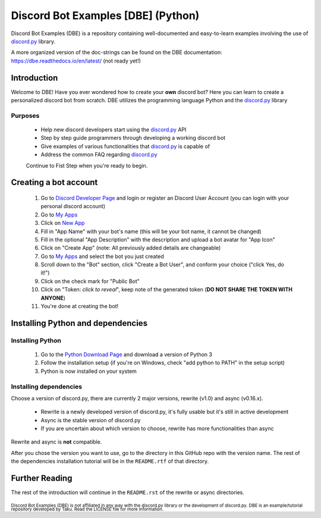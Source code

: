 ===================================
Discord Bot Examples [DBE] (Python)
===================================

|status|

|rtd_badge| |build| |license| |language| |release| 

|important|

Discord Bot Examples (DBE) is a repository containing well-documented and easy-to-learn 
examples involving the use of `discord.py`_ library.

A more organized version of the doc-strings can be found on the 
DBE documentation: https://dbe.readthedocs.io/en/latest/
(not ready yet!)

Introduction
============

Welcome to DBE! Have you ever wondered how to create your **own** discord bot? 
Here you can learn to create a personalized discord bot from scratch. 
DBE utilizes the programming language Python and the `discord.py`_ library

Purposes
--------

 * Help new discord developers start using the `discord.py`_ API
 * Step by step guide programmers through developing a working discord bot
 * Give examples of various functionalities that `discord.py`_ is capable of
 * Address the common FAQ regarding `discord.py`_
 
 Continue to Fist Step when you're ready to begin.
 
Creating a bot account
======================
 
 1.  Go to `Discord Developer Page <https://discordapp.com/developers/>`_ and 
     login or register an Discord User Account (you can login with your personal discord account)
 2.  Go to `My Apps <https://discordapp.com/developers/applications/me>`_
 3.  Click on `New App <https://discordapp.com/developers/applications/me/create>`_
 4.  Fill in "App Name" with your bot's name (this will be your bot name, it cannot be changed)
 5.  Fill in the optional "App Description" with the description and upload a bot avatar for "App Icon"
 6.  Click on "Create App" (note: All previously added details are changeable)
 7.  Go to `My Apps <https://discordapp.com/developers/applications/me>`_ and select the bot you just created
 8.  Scroll down to the "Bot" section, click "Create a Bot User", and conform your choice ("click Yes, do it!")
 9.  Click on the check mark for "Public Bot"
 10. Click on "Token: *click to reveal*", keep note of the generated token (**DO NOT SHARE THE TOKEN WITH ANYONE**)
 11. You're done at creating the bot!
 
Installing Python and dependencies
==================================

Installing Python
-----------------

 1. Go to the `Python Download Page <https://www.python.org/downloads/>`_ and download a version of Python 3
 2. Follow the installation setup (if you're on Windows, check "add python to PATH" in the setup script)
 3. Python is now installed on your system
 
Installing dependencies
-----------------------

Choose a version of discord.py, there are currently 2 major versions, rewrite (v1.0) and async (v0.16.x).

 * Rewrite is a newly developed version of discord.py, it's fully usable but it's still in active development
 * Async is the stable version of discord.py
 * If you are uncertain about which version to choose, rewrite has more functionalities than async
 
Rewrite and async is **not** compatible. 

After you chose the version you want to use, go to the directory in this GitHub repo with the version name. 
The rest of the dependencies installation tutorial will be in the ``README.rtf`` of that directory.

Further Reading
===============

The rest of the introduction will continue in the ``README.rst`` of the rewrite or async directories.


 
:sub:`Discord Bot Examples (DBE) is not affiliated in any way with the discord.py library or the development of discord.py.`
:sub:`DBE is an example/tutorial repository developed by Taku. Read the LICENSE file for more information.`



.. 
    links:
    
.. _discord.py: https://github.com/Rapptz/discord.py

..
    badges links:

.. |important| image:: https://img.shields.io/badge/WARNING-THIS_REPO_IS_STILL_UNDER_DEVELOPMENT--MOST_FEATURES_HAVE_NOT_BEEN_IMPLIMENTED_YET-red.svg?longCache=true&style=flat-square
               :alt: WARNING: THIS REPO IS STILL UNDER DEVELOPMENT
.. |status|    image:: https://img.shields.io/badge/status-underdevelopment-7bccc2.svg?longCache=true&style=for-the-badge
               :alt: Status: Underdevelopment
.. |rtd_badge| image:: https://readthedocs.org/projects/dbe/badge/?version=latest
               :alt: Doc: Unknown
.. |build|     image:: https://img.shields.io/badge/build-success-blue.svg
               :alt: Build: Success
.. |language|  image:: https://img.shields.io/badge/language-Python-red.svg
               :alt: Language: Python
.. |release|   image:: https://img.shields.io/github/release/GreatTaku/DiscordBotExamples/all.svg
               :alt: Release: Unknown
.. |license|   image:: https://img.shields.io/github/license/GreatTaku/DiscordBotExamples.svg
               :alt: License: MIT License
